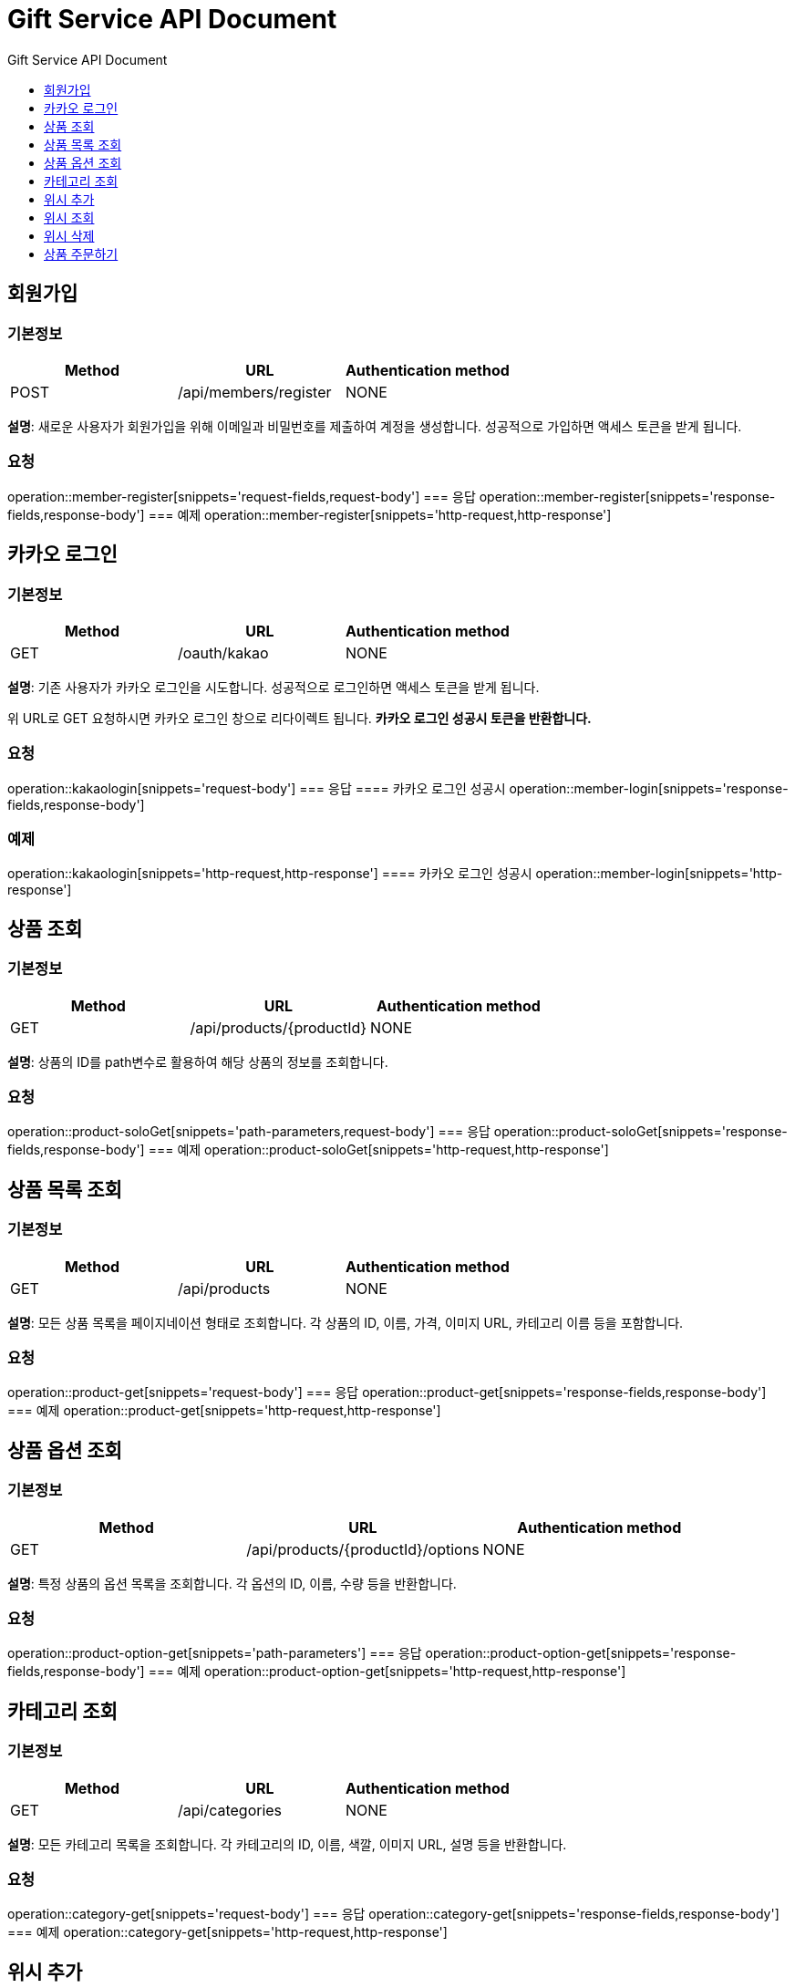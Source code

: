 = Gift Service API Document
:doctype: books
:icons: front
:toc: left
:toc-title: Gift Service API Document
:toclevels: 1
:source-highlighter:
:iconsdir: fas

// :operation-request-fields-title: 본문(Body)
// :operation-response-fields-title: 본문(Body)
// :operation-http-request-title: 본문(Body)
// :operation-http-response-title: 본문(Body)
// operation::category-add[snippets='request-fields','response-fields','http-request','http-response']
// You can refer to Section A in File 1 with this link: xref:product.adoc[Go to Section A in File 1].

== 회원가입
=== 기본정보
|===
|Method | URL |Authentication method

|POST
|/api/members/register
|NONE
|===
**설명**: 새로운 사용자가 회원가입을 위해 이메일과 비밀번호를 제출하여 계정을 생성합니다. 성공적으로 가입하면 액세스 토큰을 받게 됩니다.

=== 요청
operation::member-register[snippets='request-fields,request-body']
=== 응답
operation::member-register[snippets='response-fields,response-body']
=== 예제
operation::member-register[snippets='http-request,http-response']



== 카카오 로그인
=== 기본정보
|===
|Method | URL |Authentication method

|GET
|/oauth/kakao
|NONE
|===
**설명**: 기존 사용자가 카카오 로그인을 시도합니다. 성공적으로 로그인하면 액세스 토큰을 받게 됩니다.

위 URL로 GET 요청하시면 카카오 로그인 창으로 리다이렉트 됩니다. **카카오 로그인 성공시 토큰을 반환합니다.**

=== 요청
operation::kakaologin[snippets='request-body']
=== 응답
==== 카카오 로그인 성공시
operation::member-login[snippets='response-fields,response-body']

=== 예제

operation::kakaologin[snippets='http-request,http-response']
==== 카카오 로그인 성공시
operation::member-login[snippets='http-response']



== 상품 조회
=== 기본정보
|===
|Method | URL |Authentication method

|GET
|/api/products/{productId}
|NONE
|===
**설명**: 상품의 ID를 path변수로 활용하여 해당 상품의 정보를 조회합니다.

=== 요청
operation::product-soloGet[snippets='path-parameters,request-body']
=== 응답
operation::product-soloGet[snippets='response-fields,response-body']
=== 예제
operation::product-soloGet[snippets='http-request,http-response']

== 상품 목록 조회
=== 기본정보
|===
|Method | URL |Authentication method

|GET
|/api/products
|NONE
|===
**설명**: 모든 상품 목록을 페이지네이션 형태로 조회합니다. 각 상품의 ID, 이름, 가격, 이미지 URL, 카테고리 이름 등을 포함합니다.

=== 요청
operation::product-get[snippets='request-body']
=== 응답
operation::product-get[snippets='response-fields,response-body']
=== 예제
operation::product-get[snippets='http-request,http-response']



== 상품 옵션 조회
=== 기본정보
|===
|Method | URL |Authentication method

|GET
|/api/products/{productId}/options
|NONE
|===
**설명**: 특정 상품의 옵션 목록을 조회합니다. 각 옵션의 ID, 이름, 수량 등을 반환합니다.

=== 요청
operation::product-option-get[snippets='path-parameters']
=== 응답
operation::product-option-get[snippets='response-fields,response-body']
=== 예제
operation::product-option-get[snippets='http-request,http-response']



== 카테고리 조회
=== 기본정보
|===
|Method | URL |Authentication method

|GET
|/api/categories
|NONE
|===
**설명**: 모든 카테고리 목록을 조회합니다. 각 카테고리의 ID, 이름, 색깔, 이미지 URL, 설명 등을 반환합니다.

=== 요청
operation::category-get[snippets='request-body']
=== 응답
operation::category-get[snippets='response-fields,response-body']
=== 예제
operation::category-get[snippets='http-request,http-response']



== 위시 추가
=== 기본정보
|===
|Method | URL |Authentication method

|POST
|/api/wishes
|AccessToken
|===
**설명**: 특정 상품을 위시리스트에 추가합니다. 상품의 ID와 수량을 제출합니다.

_**quantity는 필수 아닙니다 무시하시면 되요!**_

=== 요청
operation::wish-add[snippets='request-headers,request-fields,request-body']
=== 응답
operation::wish-add[snippets='response-body']
=== 예제
operation::wish-add[snippets='http-request,http-response']

== 위시 조회
=== 기본정보
|===
|Method | URL |Authentication method

|GET
|/api/wishes
|AccessToken
|===
**설명**: 사용자의 위시리스트를 조회합니다. 각 위시 항목의 상품 ID, 이름, 가격, 이미지 URL, 수량 등을 반환합니다.

=== 요청
operation::wish-get[snippets='request-headers,request-body']
=== 응답
operation::wish-get[snippets='response-fields,response-body']
=== 예제
operation::wish-get[snippets='http-request,http-response']


== 위시 삭제
=== 기본정보
|===
|Method | URL |Authentication method

|DELETE
|/api/wishes/{wishId}
|AccessToken
|===
**설명**: 위시리스트에서 특정 상품을 삭제합니다. 위시 ID를 URL 경로에 포함하여 요청합니다.

=== 요청
operation::wish-delete[snippets='request-headers,path-parameters']
=== 응답
operation::wish-delete[snippets='response-body']
=== 예제
operation::wish-delete[snippets='http-request,http-response']

== 상품 주문하기
=== 기본정보
|===
|Method | URL |Authentication method

|POST
|/api/orders
|AccessToken
|===
**설명**: 특정 상품의 옵션을 주문합니다. 옵션 ID, 수량, 배송 메시지를 포함합니다. 주문 번호, 주문된 옵션 ID, 수량, 주문 일시, 배송 메시지를 반환합니다.

=== 요청
operation::order-example[snippets='request-headers,request-fields,request-body']
=== 응답
operation::order-example[snippets='response-fields,response-body']
=== 예제
operation::order-example[snippets='http-request,http-response']
